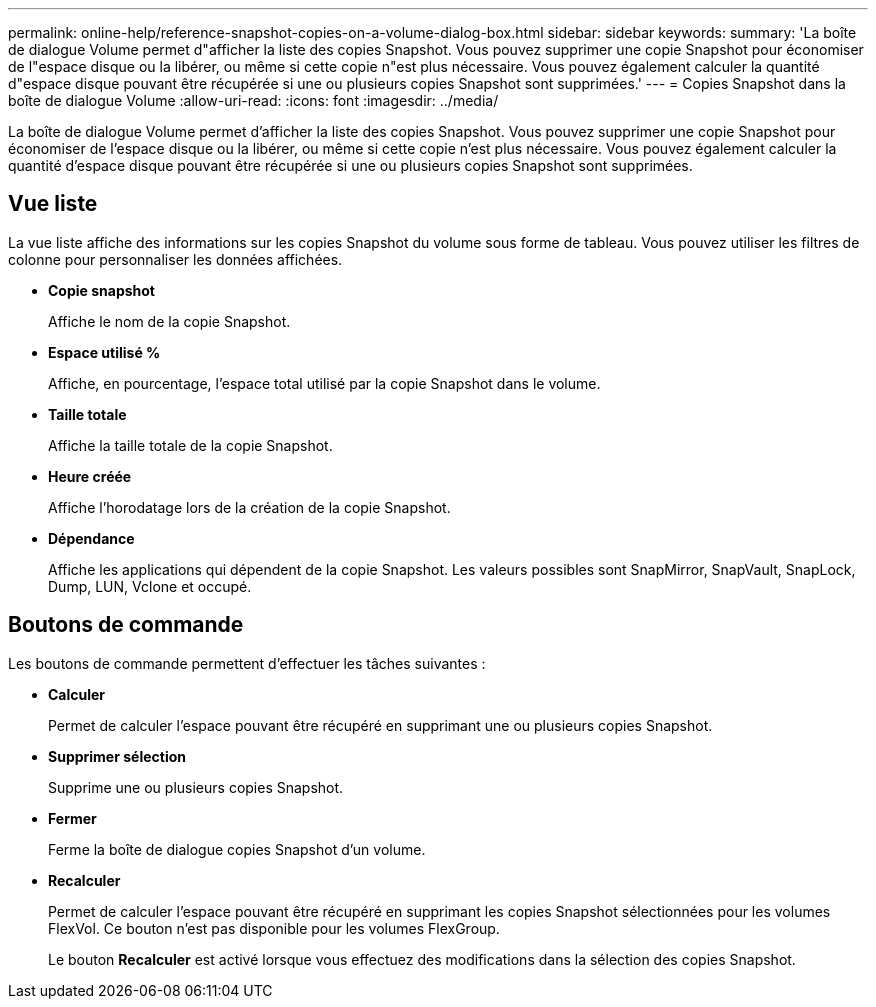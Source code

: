 ---
permalink: online-help/reference-snapshot-copies-on-a-volume-dialog-box.html 
sidebar: sidebar 
keywords:  
summary: 'La boîte de dialogue Volume permet d"afficher la liste des copies Snapshot. Vous pouvez supprimer une copie Snapshot pour économiser de l"espace disque ou la libérer, ou même si cette copie n"est plus nécessaire. Vous pouvez également calculer la quantité d"espace disque pouvant être récupérée si une ou plusieurs copies Snapshot sont supprimées.' 
---
= Copies Snapshot dans la boîte de dialogue Volume
:allow-uri-read: 
:icons: font
:imagesdir: ../media/


[role="lead"]
La boîte de dialogue Volume permet d'afficher la liste des copies Snapshot. Vous pouvez supprimer une copie Snapshot pour économiser de l'espace disque ou la libérer, ou même si cette copie n'est plus nécessaire. Vous pouvez également calculer la quantité d'espace disque pouvant être récupérée si une ou plusieurs copies Snapshot sont supprimées.



== Vue liste

La vue liste affiche des informations sur les copies Snapshot du volume sous forme de tableau. Vous pouvez utiliser les filtres de colonne pour personnaliser les données affichées.

* *Copie snapshot*
+
Affiche le nom de la copie Snapshot.

* *Espace utilisé %*
+
Affiche, en pourcentage, l'espace total utilisé par la copie Snapshot dans le volume.

* *Taille totale*
+
Affiche la taille totale de la copie Snapshot.

* *Heure créée*
+
Affiche l'horodatage lors de la création de la copie Snapshot.

* *Dépendance*
+
Affiche les applications qui dépendent de la copie Snapshot. Les valeurs possibles sont SnapMirror, SnapVault, SnapLock, Dump, LUN, Vclone et occupé.





== Boutons de commande

Les boutons de commande permettent d'effectuer les tâches suivantes :

* *Calculer*
+
Permet de calculer l'espace pouvant être récupéré en supprimant une ou plusieurs copies Snapshot.

* *Supprimer sélection*
+
Supprime une ou plusieurs copies Snapshot.

* *Fermer*
+
Ferme la boîte de dialogue copies Snapshot d'un volume.

* *Recalculer*
+
Permet de calculer l'espace pouvant être récupéré en supprimant les copies Snapshot sélectionnées pour les volumes FlexVol. Ce bouton n'est pas disponible pour les volumes FlexGroup.

+
Le bouton *Recalculer* est activé lorsque vous effectuez des modifications dans la sélection des copies Snapshot.


